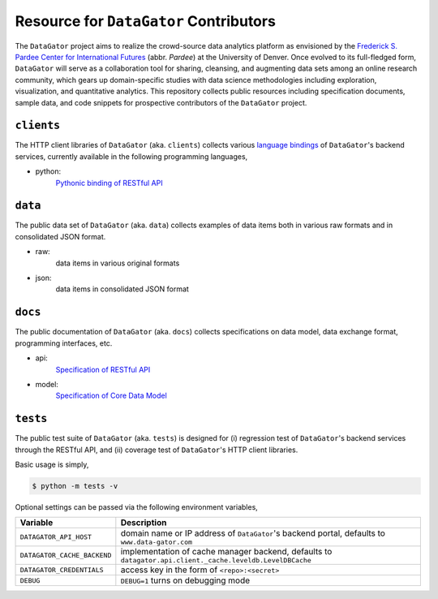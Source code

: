 Resource for ``DataGator`` Contributors
---------------------------------------

The ``DataGator`` project aims to realize the crowd-source data analytics platform as envisioned by the `Frederick S. Pardee Center for International Futures <http://pardee.du.edu>`_ (abbr. `Pardee`) at the University of Denver.
Once evolved to its full-fledged form, ``DataGator`` will serve as a collaboration tool for sharing, cleansing, and augmenting data sets among an online research community, which gears up domain-specific studies with data science methodologies including exploration, visualization, and quantitative analytics.
This repository collects public resources including specification documents, sample data, and code snippets for prospective contributors of the ``DataGator`` project.


``clients``
~~~~~~~~~~~

.. image:: https://badge.fury.io/py/datagator-api-client.svg
   :target: https://pypi.python.org/pypi/datagator-api-client
   :alt: PyPI Package Version

The HTTP client libraries of ``DataGator`` (aka. ``clients``) collects various `language bindings <http://en.wikipedia.org/wiki/Language_binding>`_ of ``DataGator``'s backend services, currently available in the following programming languages,

- python:
    `Pythonic binding of RESTful API <clients/python>`_


``data``
~~~~~~~~

The public data set of ``DataGator`` (aka. ``data``) collects examples of data items both in various raw formats and in consolidated JSON format.

- raw:
    data items in various original formats
- json:
    data items in consolidated JSON format


``docs``
~~~~~~~~

The public documentation of ``DataGator`` (aka. ``docs``) collects specifications on data model, data exchange format, programming interfaces, etc.

- api:
    `Specification of RESTful API <docs/api.rst>`_
- model:
    `Specification of Core Data Model <docs/model.rst>`_


``tests``
~~~~~~~~~

.. image:: https://travis-ci.org/liuyu81/datagator-contrib.svg?branch=develop
   :target: https://travis-ci.org/liuyu81/datagator-contrib
   :alt: Travis CI Build Status

.. image:: https://coveralls.io/repos/liuyu81/datagator-contrib/badge.svg?branch=develop
   :target: https://coveralls.io/r/liuyu81/datagator-contrib
   :alt: Test Coverage Status


The public test suite of ``DataGator`` (aka. ``tests``) is designed for (i) regression test of ``DataGator``'s backend services through the RESTful API, and (ii) coverage test of ``DataGator``'s HTTP client libraries.

Basic usage is simply,

.. code-block:: bash

    $ python -m tests -v


Optional settings can be passed via the following environment variables,

+-----------------------------+------------------------------------------------------+
| **Variable**                | **Description**                                      |
+-----------------------------+------------------------------------------------------+
| ``DATAGATOR_API_HOST``      | domain name or IP address of ``DataGator``'s backend |
|                             | portal, defaults to ``www.data-gator.com``           |
+-----------------------------+------------------------------------------------------+
| ``DATAGATOR_CACHE_BACKEND`` | implementation of cache manager backend, defaults to |
|                             | ``datagator.api.client._cache.leveldb.LevelDBCache`` |
+-----------------------------+------------------------------------------------------+
| ``DATAGATOR_CREDENTIALS``   | access key in the form of ``<repo>:<secret>``        |
+-----------------------------+------------------------------------------------------+
| ``DEBUG``                   | ``DEBUG=1`` turns on debugging mode                  |
+-----------------------------+------------------------------------------------------+
